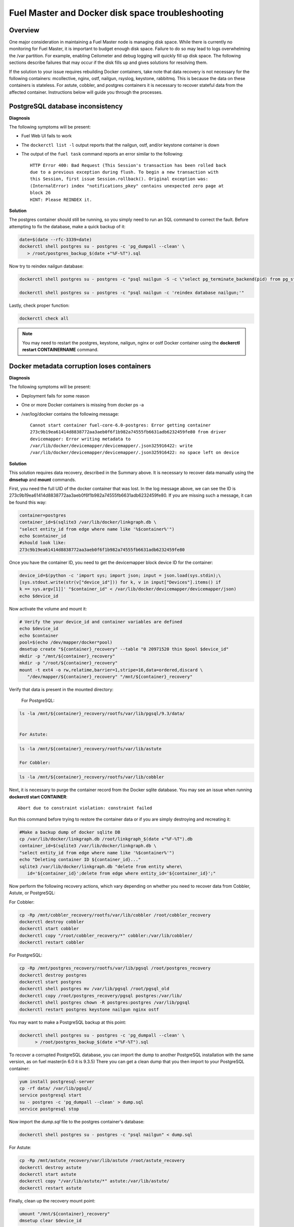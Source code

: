 

.. _docker-disk-full-top-tshoot:

Fuel Master and Docker disk space troubleshooting
-------------------------------------------------

Overview
++++++++

One major consideration in maintaining a Fuel Master node is managing disk
space. While there is currently no monitoring for Fuel Master, it is important
to budget enough disk space. Failure to do so may lead to logs overwhelming the
/var partition. For example, enabling Ceilometer and debug logging will quickly
fill up disk space.
The following sections describe failures that may occur
if the disk fills up
and gives solutions for resolving them.

If the solution to your issue requires rebuilding Docker containers, take note
that data recovery is not necessary for the following containers: mcollective,
nginx, ostf, nailgun, rsyslog, keystone, rabbitmq. This is because the data on
these containers is stateless. For astute, cobbler, and postgres containers it
is necessary to recover stateful data from the affected container. Instructions
below will guide you through the processes.

PostgreSQL database inconsistency
+++++++++++++++++++++++++++++++++

**Diagnosis**

The following symptoms will be present:

* Fuel Web UI fails to work
* The ``dockerctl list -l`` output
  reports that the nailgun, ostf, and/or keystone container is down
* The output of the ``fuel task`` command reports an error
  similar to the following::

    HTTP Error 400: Bad Request (This Session's transaction has been rolled back
    due to a previous exception during flush. To begin a new transaction with
    this Session, first issue Session.rollback(). Original exception was:
    (InternalError) index "notifications_pkey" contains unexpected zero page at
    block 26
    HINT: Please REINDEX it.


**Solution**

The postgres container should still be running,
so you simply need to run an SQL command to correct the fault.
Before attempting to fix the
database, make a quick backup of it:

.. code-block:: bash

   date=$(date --rfc-3339=date)
   dockerctl shell postgres su - postgres -c 'pg_dumpall --clean' \
      > /root/postgres_backup_$(date +"%F-%T").sql


Now try to reindex nailgun database:

.. code-block:: bash

   dockerctl shell postgres su - postgres -c "psql nailgun -S -c \"select pg_terminate_backend(pid) from pg_stat_activity where datname='nailgun';\""

   dockerctl shell postgres su - postgres -c "psql nailgun -c 'reindex database nailgun;'"

Lastly, check proper function:

.. code-block:: bash

   dockerctl check all

.. note:: You may need to restart the postgres, keystone, nailgun, nginx
   or ostf Docker container
   using the **dockerctl restart CONTAINERNAME** command.

Docker metadata corruption loses containers
+++++++++++++++++++++++++++++++++++++++++++

**Diagnosis**

The following symptoms will be present:

* Deployment fails for some reason
* One or more Docker containers is missing from docker ps -a
* /var/log/docker contains the following message::

    Cannot start container fuel-core-6.0-postgres: Error getting container
    273c9b19ea61414d8838772aa3aeb0f6f1b982a74555fb6631adb6232459fe80 from driver
    devicemapper: Error writing metadata to
    /var/lib/docker/devicemapper/devicemapper/.json325916422: write
    /var/lib/docker/devicemapper/devicemapper/.json325916422: no space left on device

**Solution**

This solution requires data recovery, described in the Summary above.
It is necessary to recover data manually
using the **dmsetup** and **mount** commands.

First, you need the full UID of the docker container that was lost. In the log
message above, we can see the ID is
273c9b19ea61414d8838772aa3aeb0f6f1b982a74555fb6631adb6232459fe80. If you are
missing such a message, it can be found this way:

.. code-block:: bash

   container=postgres
   container_id=$(sqlite3 /var/lib/docker/linkgraph.db \
   "select entity_id from edge where name like '%$container%'")
   echo $container_id
   #should look like:
   273c9b19ea61414d8838772aa3aeb0f6f1b982a74555fb6631adb6232459fe80

Once you have the container ID, you need to get the devicemapper block device
ID for the container:

.. code-block:: bash

   device_id=$(python -c 'import sys; import json; input = json.load(sys.stdin);\
   [sys.stdout.write(str(v["device_id"])) for k, v in input["Devices"].items() if
   k == sys.argv[1]]' "$container_id" < /var/lib/docker/devicemapper/devicemapper/json)
   echo $device_id

Now activate the volume and mount it:

.. code-block:: bash

   # Verify the your device_id and container variables are defined
   echo $device_id
   echo $container
   pool=$(echo /dev/mapper/docker*pool)
   dmsetup create "${container}_recovery" --table "0 20971520 thin $pool $device_id"
   mkdir -p "/mnt/${container}_recovery"
   mkdir -p "/root/${container}_recovery"
   mount -t ext4 -o rw,relatime,barrier=1,stripe=16,data=ordered,discard \
      "/dev/mapper/${container}_recovery" "/mnt/${container}_recovery"


Verify that data is present in the mounted directory:

   For PostgreSQL:

.. code-block:: bash

   ls -la /mnt/${container}_recovery/rootfs/var/lib/pgsql/9.3/data/


   For Astute:

.. code-block:: bash

   ls -la /mnt/${container}_recovery/rootfs/var/lib/astute

   For Cobbler:

.. code-block:: bash

   ls -la /mnt/${container}_recovery/rootfs/var/lib/cobbler


Next, it is necessary to purge the container record from the Docker sqlite
database. You may see an issue when running **dockerctl start CONTAINER**::

   Abort due to constraint violation: constraint failed

Run this command before trying to restore the container data
or if you are simply destroying and recreating it:

.. code-block:: bash

   #Make a backup dump of docker sqlite DB
   cp /var/lib/docker/linkgraph.db /root/linkgraph_$(date +"%F-%T").db
   container_id=$(sqlite3 /var/lib/docker/linkgraph.db \
   "select entity_id from edge where name like '%$container%'")
   echo "Deleting container ID ${container_id}..."
   sqlite3 /var/lib/docker/linkgraph.db "delete from entity where\
      id='${container_id}';delete from edge where entity_id='${container_id}';"

Now perform the following recovery actions,
which vary depending on whether you need to recover data
from Cobbler, Astute, or PostgreSQL:

For Cobbler:

.. code-block:: bash

   cp -Rp /mnt/cobbler_recovery/rootfs/var/lib/cobbler /root/cobbler_recovery
   dockerctl destroy cobbler
   dockerctl start cobbler
   dockerctl copy "/root/cobbler_recovery/*" cobbler:/var/lib/cobbler/
   dockerctl restart cobbler

For PostgreSQL:

.. code-block:: bash

   cp -Rp /mnt/postgres_recovery/rootfs/var/lib/pgsql /root/postgres_recovery
   dockerctl destroy postgres
   dockerctl start postgres
   dockerctl shell postgres mv /var/lib/pgsql /root/pgsql_old
   dockerctl copy /root/postgres_recovery/pgsql postgres:/var/lib/
   dockerctl shell postgres chown -R postgres:postgres /var/lib/pgsql
   dockerctl restart postgres keystone nailgun nginx ostf

You may want to make a PostgreSQL backup at this point:

.. code-block:: bash

   dockerctl shell postgres su - postgres -c 'pg_dumpall --clean' \
         > /root/postgres_backup_$(date +"%F-%T").sql

To recover a corrupted PostgreSQL database,
you can import the dump to another PostgreSQL installation with the same version,
as on fuel master(in 6.0 it is 9.3.5)
There you can get a clean dump
that you then import to your PostgreSQL container:

.. code-block:: bash

   yum install postgresql-server
   cp -rf data/ /var/lib/pgsql/
   service postgresql start
   su - postgres -c 'pg_dumpall --clean' > dump.sql
   service postgresql stop

Now import the *dump.sql* file to the postgres container's database:

.. code-block:: bash

   dockerctl shell postgres su - postgres -c "psql nailgun" < dump.sql

For Astute:

.. code-block:: bash

   cp -Rp /mnt/astute_recovery/var/lib/astute /root/astute_recovery
   dockerctl destroy astute
   dockerctl start astute
   dockerctl copy "/var/lib/astute/*" astute:/var/lib/astute/
   dockerctl restart astute

Finally, clean up the recovery mount point:

.. code-block:: bash

   umount "/mnt/${container}_recovery"
   dmsetup clear $device_id


Read-only containers
++++++++++++++++++++

**Symptoms**

* the Fuel web UI does not work
* Fuel CLI fails to report any commands
* Some containers may be failing and stopped
* Trying to run **dockerctl shell CONTAINER touch /root/test** results in
  "Read-only filesystem" error

**Solution**

Because of bugs in docker-io 0.10,
the only way to correct this issue is to restart the Fuel Master node.
If it still fails with the same issue,
you may have a corrupt filesystem.
See the next section for more details.

Corrupt ext4 filesystem on Docker container
+++++++++++++++++++++++++++++++++++++++++++

**Symptoms**

Error::

  Cannot start container fuel-core-6.0-rsync: Error getting container
  df5f1adfe6858a13b0a9fe81217bf7db33d41a3d4ab8088d12d4301023d4cca3 from driver
  devicemapper: Error mounting
  '/dev/mapper/docker-253:2-341202-df5f1adfe6858a...d41a3d4ab8088d12d4301023d4cca3'
  on
  '/var/lib/docker/devicemapper/mnt/df5f1adfe6858a...d41a3d4ab8088d12d4301023d4cca3':
  invalid argument

**Solution**

If the container affected is stateful, it is necessary to recover the data.
Otherwise, you can simply destroy and recreate stateless containers.

For stateless containers:

.. code-block:: bash

   container="rsync" # Change container name
   dockerctl destroy $container
   dockerctl start $container

For stateful containers:

.. code-block:: bash

   container_id=$(sqlite3 /var/lib/docker/linkgraph.db \
   "select entity_id from edge where name like '%$container%'")
   echo $container_id
   umount -l /dev/mapper/docker-*$container_id
   fsck -y /dev/mapper/docker-*$container_id
   dockerctl start $container
